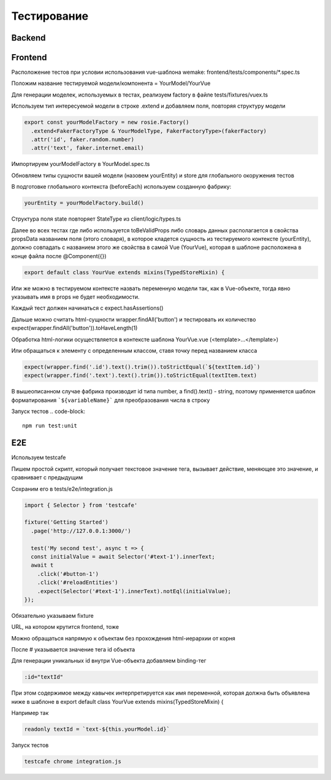 Тестирование
============


Backend
-------

Frontend
--------

Расположение тестов при условии использования vue-шаблона wemake: 
frontend/tests/components/*.spec.ts

Положим название тестируемой модели/компонента = YourModel/YourVue

Для генерации моделек, используемых в тестах, реализуем factory в файле
tests/fixtures/vuex.ts

Используем тип интересуемой модели в строке .extend и добавляем поля, 
повторяя структуру модели

.. code-block:: javascript

  export const yourModelFactory = new rosie.Factory()
    .extend<FakerFactoryType & YourModelType, FakerFactoryType>(fakerFactory)
    .attr('id', faker.random.number)
    .attr('text', faker.internet.email)

Импортируем yourModelFactory в YourModel.spec.ts

Обновляем типы сущности вашей модели (назовем yourEntity) и store для 
глобального окоружения тестов

В подготовке глобального контекста (beforeEach) используем созданную фабрику:

.. code-block:: javascript

  yourEntity = yourModelFactory.build()

Структура поля state повторяет StateType из client/logic/types.ts

Далее во всех тестах где либо используется toBeValidProps либо словарь данных 
располагается в свойства propsData названием поля (этого словаря), в которое 
кладется сущность из тестируемого контексте (yourEntity), должно совпадать с 
названием этого же свойства в самой Vue (YourVue), которая в шаблоне расположена 
в конце файла после @Component({})

.. code-block:: javascript

  export default class YourVue extends mixins(TypedStoreMixin) {

Или же можно в тестируемом контексте назвать переменную модели так, как в 
Vue-объекте, тогда явно указывать имя в props не будет необходимости.

Каждый тест должен начинаться с expect.hasAssertions()

Дальше можно считать html-сущности wrapper.findAll('button') и тестировать их 
количество expect(wrapper.findAll('button')).toHaveLength(1)

Обработка html-логики осуществляется в контексте шаблона YourVue.vue 
(<template>...</template>)

Или обращаться к элементу с определенным классом, ставя точку перед названием класса

.. code-block:: javascript

  expect(wrapper.find('.id').text().trim()).toStrictEqual(`${textItem.id}`)
  expect(wrapper.find('.text').text().trim()).toStrictEqual(textItem.text)

В вышеописанном случае фабрика производит id типа number, а 
find().text() - string, поэтому применяется шаблон форматирования 
```${variableName}``` для преобразования числа в строку

Запуск тестов 
.. code-block:: 

  npm run test:unit

E2E
---
Используем testcafe

Пишем простой скрипт, который получает текстовое значение тега, вызывает действие, 
меняющее это значение, и сравнивает с предыдущим

Сохраним его в tests/e2e/integration.js

.. code-block:: javascript

  import { Selector } from 'testcafe'

  fixture('Getting Started')
    .page('http://127.0.0.1:3000/')

    test('My second test', async t => {
    const initialValue = await Selector('#text-1').innerText;
    await t
      .click('#button-1')
      .click('#reloadEntities')
      .expect(Selector('#text-1').innerText).notEql(initialValue);
  });

Обязательно указываем fixture

URL, на котором крутится frontend, тоже

Можно обращаться напрямую к объектам без прохождения html-иерархии от корня

После # указывается значение тега id объекта

Для генерации уникальных id внутри Vue-объекта добавляем binding-тег

.. code-block:: javascript

  :id="textId"

При этом содержимое между кавычек интерпретируется как имя переменной, 
которая должна быть объявлена ниже в шаблоне в 
export default class YourVue extends mixins(TypedStoreMixin) {

Например так

.. code-block:: javascript

  readonly textId = `text-${this.yourModel.id}`

Запуск тестов 

.. code-block:: 

  testcafe chrome integration.js
